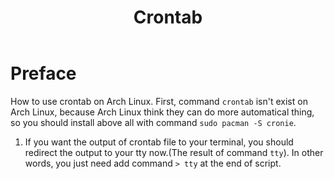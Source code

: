 #+TITLE: Crontab
* Preface
How to use crontab on Arch Linux. First, command ~crontab~ isn't exist on Arch Linux, because Arch Linux think they can do more automatical thing, so you should install above all with command ~sudo pacman -S cronie~.
1. If you want the output of crontab file to your terminal, you should redirect the output to your tty now.(The result of command ~tty~). In other words, you just need add command ~> tty~ at the end of script.
